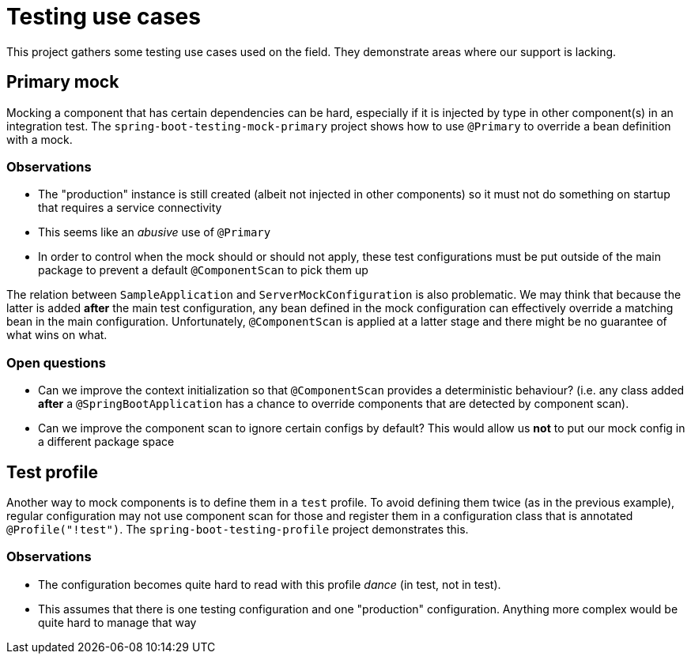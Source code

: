 = Testing use cases

This project gathers some testing use cases used on the field. They demonstrate areas
where our support is lacking.

== Primary mock

Mocking a component that has certain dependencies can be hard, especially if it is injected
by type in other component(s) in an integration test. The `spring-boot-testing-mock-primary`
project shows how to use `@Primary` to override a bean definition with a mock.

=== Observations

* The "production" instance is still created (albeit not injected in other components) so
it must not do something on startup that requires a service connectivity
* This seems like an _abusive_ use of `@Primary`
* In order to control when the mock should or should not apply, these test configurations
must be put outside of the main package to prevent a default `@ComponentScan` to pick them
up

The relation between `SampleApplication` and `ServerMockConfiguration` is also
problematic. We may think that because the latter is added *after* the main test
configuration, any bean defined in the mock configuration can effectively override a
matching bean in the main configuration. Unfortunately, `@ComponentScan` is applied at
a latter stage and there might be no guarantee of what wins on what.

=== Open questions

* Can we improve the context initialization so that `@ComponentScan` provides a deterministic
behaviour? (i.e. any class added *after* a `@SpringBootApplication` has a chance to override
components that are detected by component scan).
* Can we improve the component scan to ignore certain configs by default? This would allow
us *not* to put our mock config in a different package space

== Test profile

Another way to mock components is to define them in a `test` profile. To avoid defining them
twice (as in the previous example), regular configuration may not use component scan for those
and register them in a configuration class that is annotated `@Profile("!test")`. The
`spring-boot-testing-profile` project demonstrates this.

=== Observations

* The configuration becomes quite hard to read with this profile _dance_ (in test, not in test).
* This assumes that there is one testing configuration and one "production" configuration.
Anything more complex would be quite hard to manage that way




